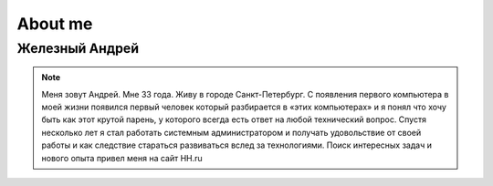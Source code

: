 *********************
About me
*********************

Железный Андрей
==================

.. note::
    Меня зовут Андрей. Мне 33 года. Живу в городе Санкт-Петербург. С появления первого компьютера в моей жизни появился первый человек который разбирается в «этих компьютерах» и я понял что хочу быть как этот крутой парень, у которого всегда есть ответ на любой технический вопрос. Спустя несколько лет я стал работать системным администратором и получать удовольствие от своей работы и как следствие стараться развиваться вслед за технологиями. Поиск интересных задач и нового опыта привел меня на сайт HH.ru
